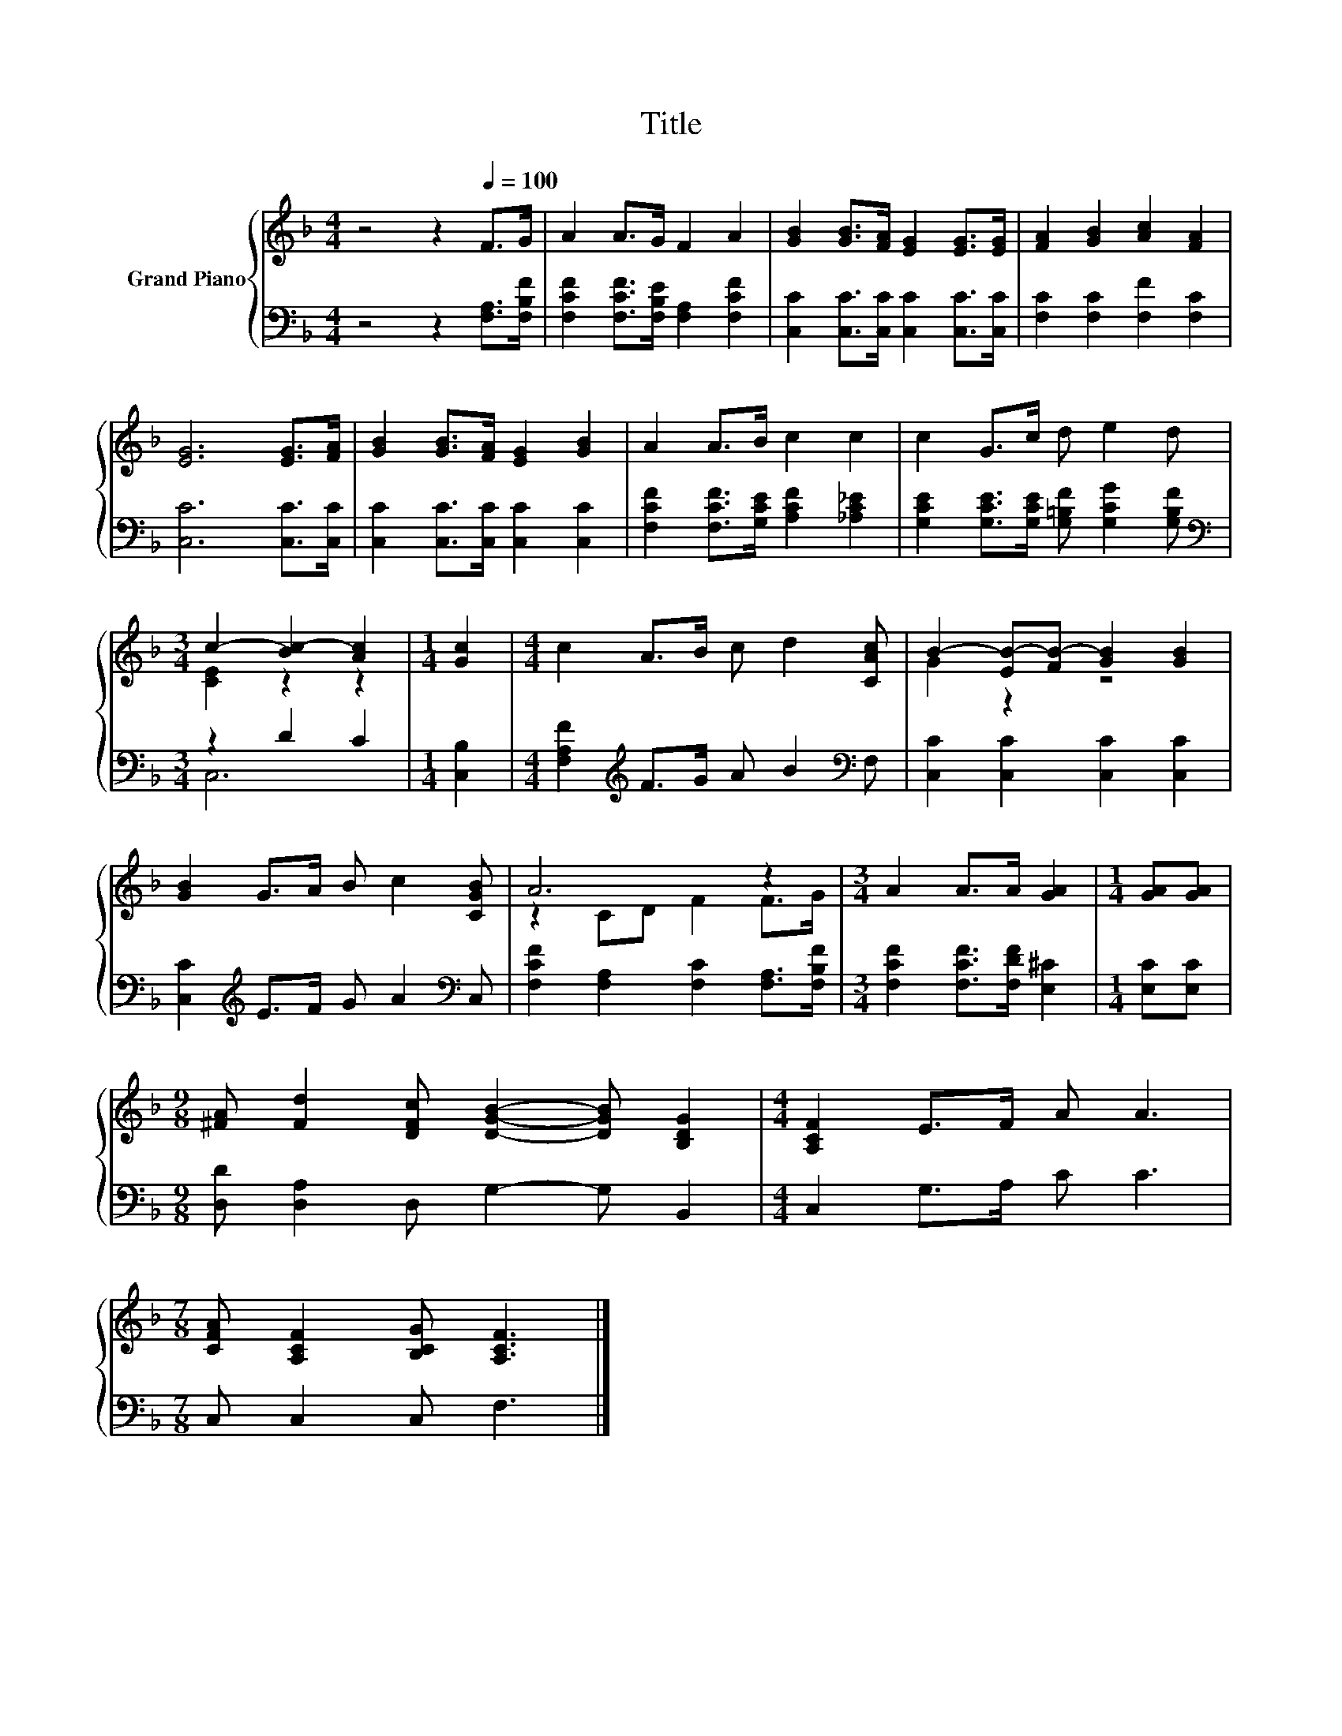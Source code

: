 X:1
T:Title
%%score { ( 1 3 ) | ( 2 4 ) }
L:1/8
M:4/4
K:F
V:1 treble nm="Grand Piano"
V:3 treble 
V:2 bass 
V:4 bass 
V:1
 z4 z2[Q:1/4=100] F>G | A2 A>G F2 A2 | [GB]2 [GB]>[FA] [EG]2 [EG]>[EG] | [FA]2 [GB]2 [Ac]2 [FA]2 | %4
 [EG]6 [EG]>[FA] | [GB]2 [GB]>[FA] [EG]2 [GB]2 | A2 A>B c2 c2 | c2 G>c d e2 d | %8
[M:3/4] c2- [Bc-]2 [Ac]2 |[M:1/4] [Gc]2 |[M:4/4] c2 A>B c d2 [CAc] | B2- [EB-][FB-] [GB]2 [GB]2 | %12
 [GB]2 G>A B c2 [CGB] | A6 z2 |[M:3/4] A2 A>A [GA]2 |[M:1/4] [GA][GA] | %16
[M:9/8] [^FA] [Fd]2 [DFc] [DGB]2- [DGB] [B,DG]2 |[M:4/4] [A,CF]2 E>F A A3 | %18
[M:7/8] [CFA] [A,CF]2 [B,CG] [A,CF]3 |] %19
V:2
 z4 z2 [F,A,]>[F,B,F] | [F,CF]2 [F,CF]>[F,B,E] [F,A,]2 [F,CF]2 | %2
 [C,C]2 [C,C]>[C,C] [C,C]2 [C,C]>[C,C] | [F,C]2 [F,C]2 [F,F]2 [F,C]2 | [C,C]6 [C,C]>[C,C] | %5
 [C,C]2 [C,C]>[C,C] [C,C]2 [C,C]2 | [F,CF]2 [F,CF]>[G,CE] [A,CF]2 [_A,C_E]2 | %7
 [G,CE]2 [G,CE]>[G,CE] [G,=B,F] [G,CG]2 [G,B,F] |[M:3/4][K:bass] z2 D2 C2 |[M:1/4] [C,B,]2 | %10
[M:4/4] [F,A,F]2[K:treble] F>G A B2[K:bass] F, | [C,C]2 [C,C]2 [C,C]2 [C,C]2 | %12
 [C,C]2[K:treble] E>F G A2[K:bass] C, | [F,CF]2 [F,A,]2 [F,C]2 [F,A,]>[F,B,F] | %14
[M:3/4] [F,CF]2 [F,CF]>[F,DF] [E,^C]2 |[M:1/4] [E,C][E,C] |[M:9/8] [D,D] [D,A,]2 D, G,2- G, B,,2 | %17
[M:4/4] C,2 G,>A, C C3 |[M:7/8] C, C,2 C, F,3 |] %19
V:3
 x8 | x8 | x8 | x8 | x8 | x8 | x8 | x8 |[M:3/4] [CE]2 z2 z2 |[M:1/4] x2 |[M:4/4] x8 | G2 z2 z4 | %12
 x8 | z2 CD F2 F>G |[M:3/4] x6 |[M:1/4] x2 |[M:9/8] x9 |[M:4/4] x8 |[M:7/8] x7 |] %19
V:4
 x8 | x8 | x8 | x8 | x8 | x8 | x8 | x8 |[M:3/4][K:bass] C,6 |[M:1/4] x2 | %10
[M:4/4] x2[K:treble] x5[K:bass] x | x8 | x2[K:treble] x5[K:bass] x | x8 |[M:3/4] x6 |[M:1/4] x2 | %16
[M:9/8] x9 |[M:4/4] x8 |[M:7/8] x7 |] %19

